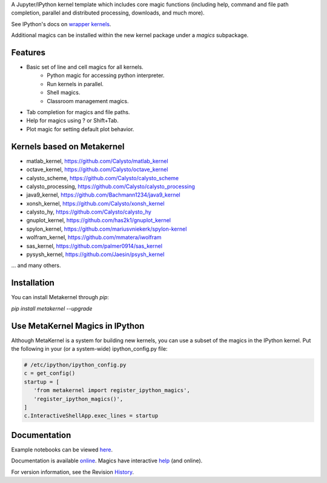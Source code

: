 A Jupyter/IPython kernel template which includes core magic functions (including help, command and file path completion, parallel and distributed processing, downloads, and much more).

.. image:: https://badge.fury.io/py/metakernel.png/
    :target: http://badge.fury.io/py/metakernel

.. image:: https://coveralls.io/repos/Calysto/metakernel/badge.png?branch=master
  :target: https://coveralls.io/r/Calysto/metakernel

.. image:: https://travis-ci.org/Calysto/metakernel.svg
  :target: https://travis-ci.org/Calysto/metakernel


See IPython's docs on `wrapper kernels
<http://ipython.org/ipython-doc/dev/development/wrapperkernels.html>`_.

Additional magics can be installed within the new kernel package under a `magics` subpackage.


Features
-------------
- Basic set of line and cell magics for all kernels.
    - Python magic for accessing python interpreter.
    - Run kernels in parallel.
    - Shell magics.
    - Classroom management magics.
- Tab completion for magics and file paths.
- Help for magics using ? or Shift+Tab.
- Plot magic for setting default plot behavior.

Kernels based on Metakernel
---------------------------

- matlab_kernel, https://github.com/Calysto/matlab_kernel
- octave_kernel, https://github.com/Calysto/octave_kernel
- calysto_scheme, https://github.com/Calysto/calysto_scheme
- calysto_processing, https://github.com/Calysto/calysto_processing
- java9_kernel, https://github.com/Bachmann1234/java9_kernel
- xonsh_kernel, https://github.com/Calysto/xonsh_kernel
- calysto_hy, https://github.com/Calysto/calysto_hy
- gnuplot_kernel, https://github.com/has2k1/gnuplot_kernel
- spylon_kernel, https://github.com/mariusvniekerk/spylon-kernel
- wolfram_kernel, https://github.com/mmatera/iwolfram
- sas_kernel, https://github.com/palmer0914/sas_kernel
- pysysh_kernel, https://github.com/Jaesin/psysh_kernel

... and many others.

Installation
----------------
You can install Metakernel through `pip`:


`pip install metakernel --upgrade`


Use MetaKernel Magics in IPython
--------------------------------

Although MetaKernel is a system for building new kernels, you can use a subset of the magics in the IPython kernel. Put the following in your (or a system-wide) ipython_config.py file:

.. code-block:: python

 # /etc/ipython/ipython_config.py
 c = get_config()
 startup = [
    'from metakernel import register_ipython_magics',
    'register_ipython_magics()',
 ]
 c.InteractiveShellApp.exec_lines = startup

Documentation
-----------------------

Example notebooks can be viewed here_.

Documentation is available online_. Magics have interactive help_ (and online).

For version information, see the Revision History_.


.. _here: http://nbviewer.ipython.org/github/Calysto/metakernel/tree/master/examples/

.. _help: https://github.com/Calysto/metakernel/blob/master/metakernel/magics/README.md

.. _online: http://Calysto.github.io/metakernel/

.. _History: https://github.com/Calysto/metakernel/blob/master/HISTORY.rst




